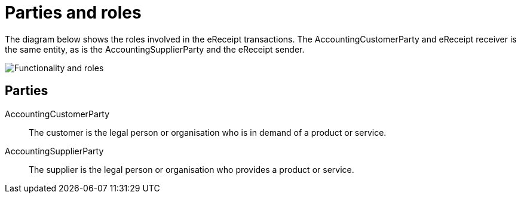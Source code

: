 

[[roles]]
= Parties and roles

The diagram below shows the roles involved in the eReceipt transactions. The AccountingCustomerParty and eReceipt receiver is the same entity, as is the AccountingSupplierParty and the eReceipt sender.

image::../shared/images/Roller.png[Functionality and roles, align="center"]


== Parties

AccountingCustomerParty::
The customer is the legal person or organisation who is in demand of a product or service.

AccountingSupplierParty::
The supplier is the legal person or organisation who provides a product or service.

